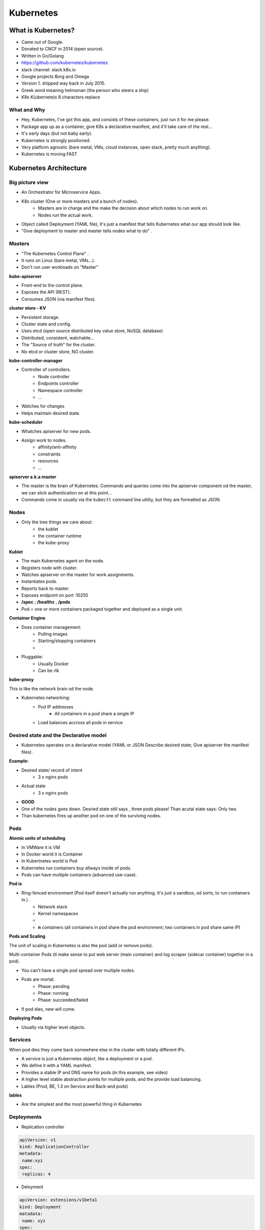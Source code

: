 Kubernetes
==========

What is Kubernetes?
-------------------

- Came out of Google.
- Donated to CNCF in 2014 (open source).
- Written in Go/Golang
- https://github.com/kubernetes/kubernetes
- slack channel: slack.k8s.io
- Google projects Borg and Omega
- Version 1. shipped way back in July 2015.
- Greek word meaning helmsman (the person who steers a ship)
- K8s K(ubernete)s   8 characters replace


What and Why
^^^^^^^^^^^^

- Hey, Kubernetes, I've got this app, and consists of these containers, just run it for me please.
- Package app up as a container, give K8s a declarative manifest, and it'll take care of the rest...
- It's early days (but not baby early).
- Kubernetes is strongly positioned.
- Very platform agnostic (bare metal, VMs, cloud instances, open stack, pretty much anything).
- Kubernetes is moving FAST


Kubernetes Architecture
-----------------------

Big picture view
^^^^^^^^^^^^^^^^

- An Orchestrator for Microservice Apps.
- K8s cluster (One or more masters and a bunch of nodes).
	- Masters are in charge and the make the decision about which nodes to run work on.
	- Nodes run the actual work.
- Object called Deployment (YAML file), it's just a manifest that tells Kubernetes what our app should look like.
- "Give deployment to master and master tells nodes what to do" .


Masters
^^^^^^^

- "The Kubernetes Control Plane" .
- It runs on Linux (bare metal, VMs...).
- Don't run user workloads on "Master"


**kube-apiserver**

- Front-end to the control plane.
- Exposes the API (REST).
- Consumes JSON (via manifest files).

**cluster store - KV**

- Persistent storage.
- Cluster state and config.
- Uses etcd (open source distributed key value store, NoSQL database)
- Distributed, consistent, watchable...
- The "Source of truth" for the cluster.
- No etcd or cluster store, NO cluster.

**kube-controller-manager**

- Controller of controllers.
	- Node controller
	- Endpoints controller
	- Namespace controller
	- ...
- Watches for changes
- Helps maintain desired state.

**kube-scheduler**

- Whatches apiserver for new pods.
- Assign work to nodes.
	- affinity/anti-affinity
	- constraints
	- resources
 	- ...


**apiserver a.k.a master**

- The master is the brain of Kubernetes. Commands and queries come into the apiserver component od the master, we can stick authentication on at this point...
- Commands come in usually via the ``kubectl`` command line utility, but they are formatted as JSON.


Nodes
^^^^^

- Only the tree things we care about:
	- the kublet
	- the container runtime
	- the kube-proxy


**Kublet**

- The main Kubernetes agent on the node.
- Registers node with cluster.
- Watches apiserver on the master for work assignments.
- Instantiates pods.
- Reports back to master.
- Exposes endpoint on port :10255
- **/spec** ; **/healthz** , **/pods**
- Pod = one or more containers packaged together and deployed as a single unit.


**Container Engine**

- Does container management:
	- Pulling images
	- Starting/stopping containers
	- ..
- Pluggable:
	- Usually Docker
	- Can be rtk


**kube-proxy**

This is like the network brain od the node.

- Kubernetes networking:
	- Pod IP addresses
		- All containers in a pod share a single IP

	- Load balances accross all pods in service


Desired state and the Declarative model
^^^^^^^^^^^^^^^^^^^^^^^^^^^^^^^^^^^^^^^

- Kubernetes operates on a declarative model (YAML or JSON Describe desired state; Give apiserver the manifest files) .

**Example:**

- Desired state/ record of intent
	- 3 x nginx pods
- Actual state
	- 3 x nginx pods
- **GOOD**


- One of the nodes goes down. Desired state still says , three pods please! Than acutal state says: Only two.
- Than kubernetes fires up another pod on one of the surviving nodes.


Pods
^^^^

**Atomic units of scheduling**

- In VMWare it is VM
- In Docker world it is Container
- In Kubertnetes world is Pod

- Kubernetes run containers buy allways inside of pods.
- Pods can have multiple containers (advanced use-case).

**Pod is**

- Ring-fenced environment (Pod itself doesn't actually run anything. It's just a sandbox, od sorts, to run containers in.) .
	- Network stack
	- Kernel namespaces
	- ..
	- **n** containers (all containers in pod share the pod environment; two containers in pod share same IP)


**Pods and Scaling**

The unit of scaling in Kubernetes is also the pod (add or remove pods).

Multi-container Pods (ti make sense to put web server (main container) and log scraper (sidecar container) together in a pod).

- You can't have a single pod spread over multiple nodes.
- Pods are mortal.
	- Phase: pending
	- Phase: running
	- Phase: succeeded/failed

- If pod dies, new will come.

**Deploying Pods**

- Usually via higher level objects.


Services
^^^^^^^^

When pod dies they come back somewhere else in the cluster with totally different IPs.

- A service is just a Kubernetes object, like a deployment or a pod.
- We define it with a YAML manifest.
- Provides a stable IP and DNS name for pods (in this example, see video)
- A higher level stable abstraction points for multiple pods, and the provide load balancing.
- Lables (Prod, BE, 1.3  on Service and Back-and pods)



**lables**

- Are the simplest and the most powerful thing in Kubernetes


Deployments
^^^^^^^^^^^

- Replication controller

.. code-block:: bash

 apiVersion: v1
 kind: ReplicationController
 metadata:
  name:xyz
 spec:
  replicas: 4

- Deloyment

.. code-block:: bash

 apiVersion: extensions/v1beta1
 kind: Deployment
 matadata:
  name: xyz
 spec:
  replicas: 4


- Self documenting
- Versioned
- Spec-once deploy-many
- Simple rolling updates and rollbacks (DNA od deployments and we can run multiple concurrent versions; simple versioned rollbacks)
- REST objects
- Deployed via YAML or JSON manifest
- Deployed via apiserver
- Add features to Replication Controllers (Replica Sets)

Installing Kubernetes
---------------------

Module intro
^^^^^^^^^^^^

- SIMPLEST: Minikube > Google Container Engine (GKE) > AWS provider > Manuall install


Minikube
^^^^^^^^

- Best way of spinning up a local k8s environment.


Google Kontainer Engine
^^^^^^^^^^^^^^^^^^^^^^^

- It is Kubernetes!

- "Kubernetes as a service"

- GKE is layered on top of Google Compute Engine.


Installing in AWS with kops
^^^^^^^^^^^^^^^^^^^^^^^^^^^

- kops-kubernetes operations

**Pre-reqs** : kubect, kops, AWS CLI, IAM account (with: AmazonEC2fullaccess, AmazonRoute53FullAccess, IAMFullAccess, AmazonVPCFullAccess), Properly configured DNS (for the real world) - domain.

Manual install
^^^^^^^^^^^^^^

**kubeadm**

- Every node (master and nodes) needs:
	- Docker (or rkt)
	- Kubelet
	- Kubeadm
	- Kubectl
	- CNI (container network interface)

Working with pods
-----------------

Pod Theory
^^^^^^^^^^

- Smallest/atomic unit of scheduling
- Have one or more containers in a pod
- Scheduled on nodes (minions)
- One IP to one pod relationship (containers inside one pod use different port numbers)
- All containers in a pod share the same cgroup limits, they have got access to the same volumes, the same network, an even the sam IPC namespaces.
- Inside pod containers talk over the shared localhost interface


**Pods lifecycle**

- manifest file (YAML or JSON) >>> apiserver >>> pending >>> running >>> succeeded

- When they die, they die, there is no bringing them back from the dead.

Deploying your first pod
^^^^^^^^^^^^^^^^^^^^^^^^

.. code-block:: bash

 apiVersion: v1
 kind: Pod
 metadata:
   name: hello-pod
   labels:
     zone: prod
     version: v1
 spec:
   containers:
   - name: hello-ctr
     image: nigelpoulton/pluralsight-docker-ci:latest
     ports:
     - containerPort: 8080



``kubectl create -f pod.yml``


Deploying pods via Replication Controllers
^^^^^^^^^^^^^^^^^^^^^^^^^^^^^^^^^^^^^^^^^^

- Implements desired state


Example:

.. code-block:: bash

 apiVersion: v1
 kind: ReplicationController
 metadata:
    name: hello-rc
 spec:
    replicas: 5
 ....


- Reconciliation loop



.. code-block:: bash

 apiVersion: v1
 kind: ReplicationController
 metadata:
  name: hello-rc
 spec:
  replicas: 10
  selector:
   app: hello-world
  template:
   metadata:
    labels:
     app: hello-world
   spec:
    containers:
    - name: hello-pod
      image: nigelpoulton/pluralsight-docker-ci:latest
      ports:
      - containerPort: 8080

``kubectl create -f rc.yml``

After change of yml file:

``kubectl apply -f rc.yml``


Kubernetes Services
-------------------

The theory
^^^^^^^^^^

**Services**

- REST objects in th k8s API
- Apstraction


- Service (IP=reliable; DNS=reliable; Port=Reliable) NEVER CHANGES
- Endpoint (Pod1 IP, Pod2 IP, Pod3 IP,...)
- Label selector (zone=prod, varsion=v1)


**Service discovery**

- DNS based (best)
    - Services get DNS names that are resolvable inside the cluster.
- Environment variables


Creating a Service the Iterative Way
^^^^^^^^^^^^^^^^^^^^^^^^^^^^^^^^^^^^


``kubectl expose rc hello-rc --name=hello-svc --target-port=8080 --type=NodePort``

Crating a Service the Declarative way
^^^^^^^^^^^^^^^^^^^^^^^^^^^^^^^^^^^^^

``scv.yml``

.. code-block:: bash

 apiVersion: v1
 kind: Service
 metadata:
  name: hello-svc
  labels:
   api: hello-world
 spec:
  type: NodePort
  ports:
  - port: 8080
    nodeport: 30001
    protocol: TCP
  selector:
    app: hello-world

**ServiceType**
- ClusterIP: Stable internal cluster IP
- NodePort: Exposes the app outside of the cluster by adding a cluster-wide port on top of ClusterIP
- LoadBalancer: Integrates NodePort with cloud-based load balancers.

``kubectl create -f svc.yml``

In the real world
^^^^^^^^^^^^^^^^^

**Updating Bussiness Apps**

- Power of labels.
- ver 17.06.02 >>> 17.06.03


Kubernetes Deployments
----------------------

Deployment theory
^^^^^^^^^^^^^^^^^

- **Rolling updates and simple rollbacks**
- Replica set (Replication Controller v2 )

``kubectl rolling-update -f updated-rc.yml``

YAML file >>> Master (apiserver) >>> Deployed to cluster

Creating your first Kubernetes Deployment
^^^^^^^^^^^^^^^^^^^^^^^^^^^^^^^^^^^^^^^^^


.. code-block:: bash

 apiVersion: extensions/v1beta1
 kind: Deployment
 metadata:
  name: hello-deploy
 spec:
  replicas: 10
  template:
   metadata:
     labels:
      app: hello-world
   spec:
    containers:
    - name: hello-pod
      image: nigelpoulton/pluralsight-docker-ci:latest
      ports:
      - containerPort: 8080


Updating a Deployment
^^^^^^^^^^^^^^^^^^^^^


.. code-block:: bash

 apiVersion: extensions/v1beta1
 kind: Deployment
 metadata:
  name: hello-deploy
 spec:
  replicas: 10
  minReadySeconds: 10
  strategy:
   type: RollingUpdate
   rollingUpdate:
    maxUnavailable: 1
    masSurge: 1
  template:
   metadata:
     labels:
      app: hello-world
   spec:
    containers:
    - name: hello-pod
      image: nigelpoulton/pluralsight-docker-ci:edge
      ports:
      - containerPort: 8080


``kubectl apply -f deploy.yml --record``

``kubectl rollout history deployment hello-deploy``

``kubectl rollout undo deployment hello-deploy --to-revision=1``

``kubectl rollout status deployment hello-deploy``
























